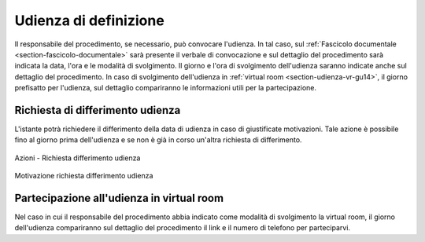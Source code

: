 Udienza di definizione
======================

Il responsabile del procedimento, se necessario, può convocare l'udienza. In tal caso, sul :ref:`Fascicolo documentale <section-fascicolo-documentale>` sarà presente il verbale di convocazione e sul dettaglio del procedimento sarà indicata la data, l'ora e le modalità di svolgimento.
Il giorno e l'ora di svolgimento dell'udienza saranno indicate anche sul dettaglio del procedimento.
In caso di svolgimento dell'udienza in :ref:`virtual room <section-udienza-vr-gu14>`, il giorno prefisatto per l'udienza, sul dettaglio compariranno le informazioni utili per la partecipazione.

Richiesta di differimento udienza
~~~~~~~~~~~~~~~~~~~~~~~~~~~~~~~~~

L'istante potrà richiedere il differimento della data di udienza in caso di giustificate motivazioni. Tale azione è possibile fino al giorno prima dell'udienza e se non è già in corso un'altra richiesta di differimento.

.. figure:: /media/barra_azioni_richdifferimento.png
   :align: center
   :name: barra-azioni-richdifferimento
   :alt: Richiesta differimento barra azioni
   
   Azioni - Richiesta differimento udienza

.. figure:: /media/motivazione_richdifferimento.png
   :align: center
   :name: motivazione-richdifferimento
   :alt: Motivazione richiesta differimento
   
   Motivazione richiesta differimento udienza

Partecipazione all'udienza in virtual room
~~~~~~~~~~~~~~~~~~~~~~~~~~~~~~~~~~~~~~~~~~

.. _section-udienza-vr-gu14:

Nel caso in cui il responsabile del procedimento abbia indicato come modalità di svolgimento la virtual room, il giorno dell'udienza compariranno sul dettaglio del procedimento il link e il numero di telefono per parteciparvi.
